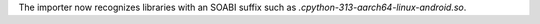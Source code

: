 The importer now recognizes libraries with an SOABI suffix such as `.cpython-313-aarch64-linux-android.so`.